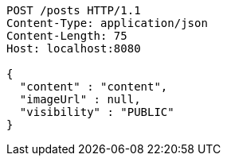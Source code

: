 [source,http,options="nowrap"]
----
POST /posts HTTP/1.1
Content-Type: application/json
Content-Length: 75
Host: localhost:8080

{
  "content" : "content",
  "imageUrl" : null,
  "visibility" : "PUBLIC"
}
----
